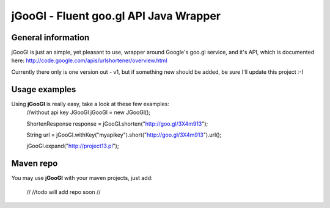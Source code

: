 ********
jGooGl - Fluent goo.gl API Java Wrapper
********
General information
===================
jGooGl is just an simple, yet pleasant to use, wrapper around Google's goo.gl service, and it's API,
which is documented here: http://code.google.com/apis/urlshortener/overview.html

Currently there only is one version out - v1, but if something new should be added, be sure I'll update this project :-)

Usage examples
==============
Using **jGooGl** is really easy, take a look at these few examples:
  //without api key
  JGooGl jGooGl = new JGooGl();

  ShortenResponse response = jGooGl.shorten("http://goo.gl/3X4m913");

  String url = jGooGl.withKey("myapikey").short("http://goo.gl/3X4m913").url();

  jGooGl.expand("http://project13.pl");

Maven repo
==========
You may use **jGooGl** with your maven projects, just add:

  //
  //todo will add repo soon
  // 
